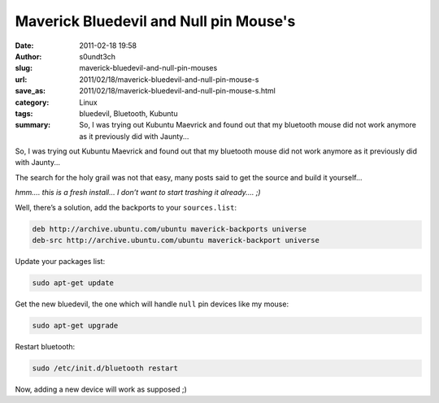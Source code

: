 Maverick Bluedevil and Null pin Mouse's
#######################################
:date: 2011-02-18 19:58
:author: s0undt3ch
:slug: maverick-bluedevil-and-null-pin-mouses
:url: 2011/02/18/maverick-bluedevil-and-null-pin-mouse-s
:save_as: 2011/02/18/maverick-bluedevil-and-null-pin-mouse-s.html
:category: Linux
:tags: bluedevil, Bluetooth, Kubuntu
:summary:  So, I was trying out Kubuntu Maevrick and found out that my bluetooth
           mouse did not work anymore as it previously did with Jaunty...

So, I was trying out Kubuntu Maevrick and found out that my bluetooth mouse did not work
anymore as it previously did with Jaunty...

The search for the holy grail was not that easy, many posts said to get
the source and build it yourself...

*hmm.... this is a fresh install… I don’t want to start trashing it
already.... ;)*

Well, there’s a solution, add the backports to your ``sources.list``:

.. code-block:: text

    deb http://archive.ubuntu.com/ubuntu maverick-backports universe
    deb-src http://archive.ubuntu.com/ubuntu maverick-backport universe

Update your packages list:

.. code-block:: sh

    sudo apt-get update

Get the new bluedevil, the one which will handle ``null`` pin devices like my mouse:

.. code-block:: sh

    sudo apt-get upgrade

Restart bluetooth:

.. code-block:: sh

    sudo /etc/init.d/bluetooth restart

Now, adding a new device will work as supposed ;)
